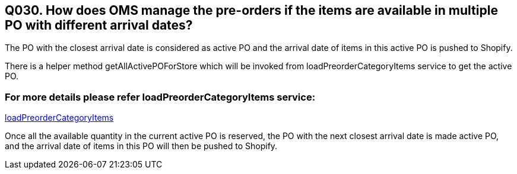 == Q030. How does OMS manage the pre-orders if the items are available in multiple PO with different arrival dates?

The PO with the closest arrival date is considered as active PO and the arrival date of items in this active PO is pushed to Shopify.

There is a helper method getAllActivePOForStore which will be invoked from loadPreorderCategoryItems service to get the active PO.

=== For more details please refer loadPreorderCategoryItems service:
link:../Services/loadPreorderCategoryItems.adoc[loadPreorderCategoryItems]

Once all the available quantity in the current active PO is reserved, the PO with the next closest arrival date is made active PO, and the arrival date of items in this PO will then be pushed to Shopify.
